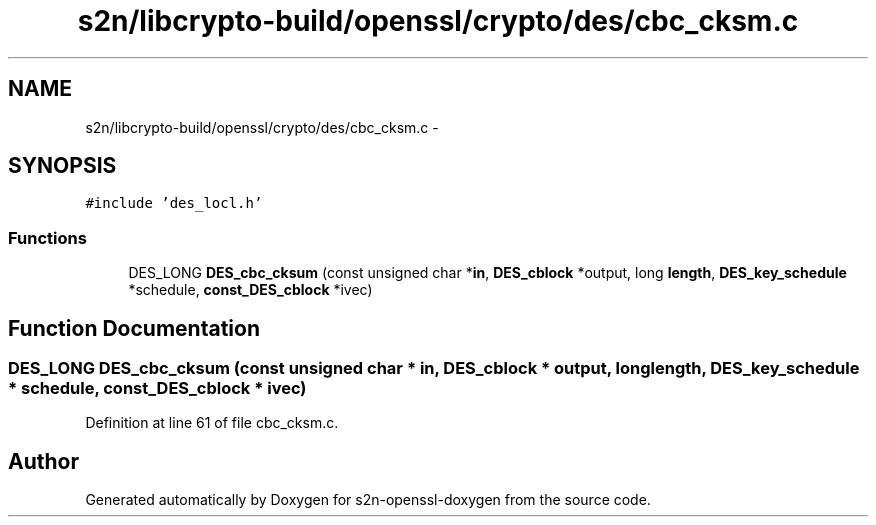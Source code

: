 .TH "s2n/libcrypto-build/openssl/crypto/des/cbc_cksm.c" 3 "Thu Jun 30 2016" "s2n-openssl-doxygen" \" -*- nroff -*-
.ad l
.nh
.SH NAME
s2n/libcrypto-build/openssl/crypto/des/cbc_cksm.c \- 
.SH SYNOPSIS
.br
.PP
\fC#include 'des_locl\&.h'\fP
.br

.SS "Functions"

.in +1c
.ti -1c
.RI "DES_LONG \fBDES_cbc_cksum\fP (const unsigned char *\fBin\fP, \fBDES_cblock\fP *output, long \fBlength\fP, \fBDES_key_schedule\fP *schedule, \fBconst_DES_cblock\fP *ivec)"
.br
.in -1c
.SH "Function Documentation"
.PP 
.SS "DES_LONG DES_cbc_cksum (const unsigned char * in, \fBDES_cblock\fP * output, long length, \fBDES_key_schedule\fP * schedule, \fBconst_DES_cblock\fP * ivec)"

.PP
Definition at line 61 of file cbc_cksm\&.c\&.
.SH "Author"
.PP 
Generated automatically by Doxygen for s2n-openssl-doxygen from the source code\&.
